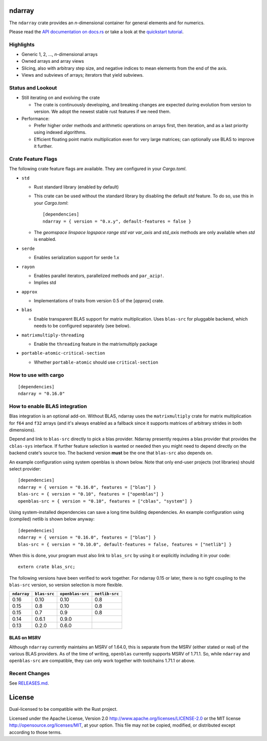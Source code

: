ndarray
=========

The ``ndarray`` crate provides an *n*-dimensional container for general elements
and for numerics.

Please read the `API documentation on docs.rs`__
or take a look at the `quickstart tutorial <./README-quick-start.md>`_.

__ https://docs.rs/ndarray/

|build_status|_ |crates|_ 

.. |build_status| image:: https://github.com/rust-ndarray/ndarray/actions/workflows/ci.yaml/badge.svg
   :alt: CI build status
.. _build_status: https://github.com/kn0sys/ndarray/actions

.. |crates| image:: https://img.shields.io/crates/v/ndarray.svg
   :alt: ndarray at crates.io
.. _crates: https://crates.io/crates/kn0sys-ndarray


Highlights
----------

- Generic 1, 2, ..., *n*-dimensional arrays
- Owned arrays and array views
- Slicing, also with arbitrary step size, and negative indices to mean
  elements from the end of the axis.
- Views and subviews of arrays; iterators that yield subviews.

Status and Lookout
------------------

- Still iterating on and evolving the crate

  + The crate is continuously developing, and breaking changes are expected
    during evolution from version to version. We adopt the newest stable
    rust features if we need them.

- Performance:

  + Prefer higher order methods and arithmetic operations on arrays first,
    then iteration, and as a last priority using indexed algorithms.
  + Efficient floating point matrix multiplication even for very large
    matrices; can optionally use BLAS to improve it further.

Crate Feature Flags
-------------------

The following crate feature flags are available. They are configured in
your `Cargo.toml`.

- ``std``

  - Rust standard library (enabled by default)

  - This crate can be used without the standard library by disabling the
    default `std` feature. To do so, use this in your `Cargo.toml`:

    ::
      
      [dependencies]
      ndarray = { version = "0.x.y", default-features = false }
    

  - The `geomspace` `linspace` `logspace` `range` `std` `var` `var_axis` and `std_axis`
    methods are only available when `std` is enabled.

- ``serde``

  - Enables serialization support for serde 1.x

- ``rayon``

  - Enables parallel iterators, parallelized methods and ``par_azip!``.
  - Implies std

- ``approx``

  - Implementations of traits from version 0.5 of the [`approx`] crate.

- ``blas``

  - Enable transparent BLAS support for matrix multiplication.
    Uses ``blas-src`` for pluggable backend, which needs to be configured
    separately (see below).

- ``matrixmultiply-threading``

  - Enable the ``threading`` feature in the matrixmultiply package

- ``portable-atomic-critical-section``

  - Whether ``portable-atomic`` should use ``critical-section``

How to use with cargo
---------------------

::

    [dependencies]
    ndarray = "0.16.0"

How to enable BLAS integration
------------------------------

Blas integration is an optional add-on. Without BLAS, ndarray uses the
``matrixmultiply`` crate for matrix multiplication for ``f64`` and ``f32``
arrays (and it's always enabled as a fallback since it supports matrices of
arbitrary strides in both dimensions).

Depend and link to ``blas-src`` directly to pick a blas provider. Ndarray
presently requires a blas provider that provides the ``cblas-sys`` interface.  If
further feature selection is wanted or needed then you might need to depend directly on
the backend crate's source too.  The backend version **must** be the one that
``blas-src`` also depends on.

An example configuration using system openblas is shown below. Note that only
end-user projects (not libraries) should select provider::

    [dependencies]
    ndarray = { version = "0.16.0", features = ["blas"] }
    blas-src = { version = "0.10", features = ["openblas"] }
    openblas-src = { version = "0.10", features = ["cblas", "system"] }

Using system-installed dependencies can save a long time building dependencies.
An example configuration using (compiled) netlib is shown below anyway::

    [dependencies]
    ndarray = { version = "0.16.0", features = ["blas"] }
    blas-src = { version = "0.10.0", default-features = false, features = ["netlib"] }

When this is done, your program must also link to ``blas_src`` by using it or
explicitly including it in your code::

    extern crate blas_src;

The following versions have been verified to work together. For ndarray 0.15 or later,
there is no tight coupling to the ``blas-src`` version, so version selection is more flexible.

=========== ============ ================ ==============
``ndarray`` ``blas-src`` ``openblas-src`` ``netlib-src``
=========== ============ ================ ==============
0.16        0.10         0.10             0.8
0.15        0.8          0.10             0.8
0.15        0.7          0.9              0.8
0.14        0.6.1        0.9.0
0.13        0.2.0        0.6.0
=========== ============ ================ ==============

------------
BLAS on MSRV
------------

Although ``ndarray`` currently maintains an MSRV of 1.64.0, this is separate from the MSRV (either stated or real) of the various BLAS providers.
As of the time of writing, ``openblas`` currently supports MSRV of 1.71.1.
So, while ``ndarray`` and ``openblas-src`` are compatible, they can only work together with toolchains 1.71.1 or above.

Recent Changes
--------------

See `RELEASES.md <./RELEASES.md>`_.

License
=======

Dual-licensed to be compatible with the Rust project.

Licensed under the Apache License, Version 2.0
http://www.apache.org/licenses/LICENSE-2.0 or the MIT license
http://opensource.org/licenses/MIT, at your
option. This file may not be copied, modified, or distributed
except according to those terms.

